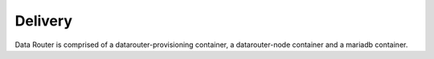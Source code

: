 .. This work is licensed under a Creative Commons Attribution 4.0 International License.
.. http://creativecommons.org/licenses/by/4.0

Delivery
==============

Data Router is comprised of a datarouter-provisioning container, a datarouter-node container and a mariadb container.

.. blockdiag::


   blockdiag layers {
   orientation = portrait
   MARIADB -> DR-PROV;
   DR-PROV -> DR-NODE;
   group l1 {
	color = blue;
	label = "dr-prov container";
	DR-PROV;
	}
   group l2 {
	color = yellow;
	label = "dr-node Container";
	DR-NODE;
	}
   group l3 {
	color = orange;
	label = "MariaDb Container";
	MARIADB;
	}

   }
